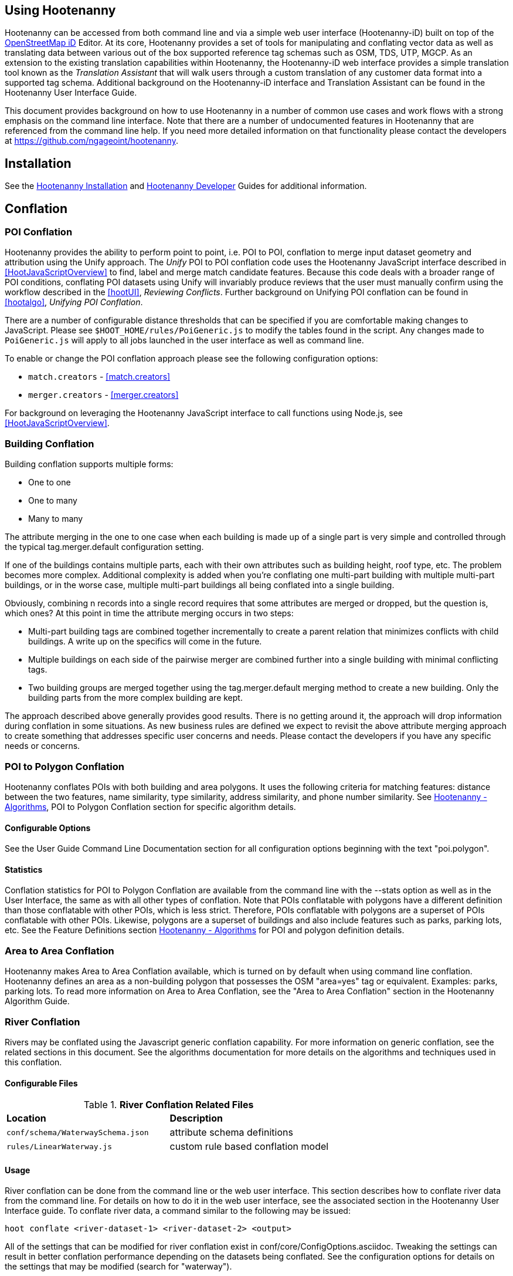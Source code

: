 
== Using Hootenanny

Hootenanny can be accessed from both command line and via a simple web user interface (Hootenanny-iD) built on top of the link:$$https://www.openstreetmap.org/edit?editor=id$$[OpenStreetMap iD] Editor.  At its core, Hootenanny  provides a set of tools for manipulating and conflating vector data as well as translating data between various out of the box supported reference tag schemas such as OSM, TDS, UTP, MGCP.  As an extension to the existing translation capabilities within Hootenanny, the Hootenanny-iD web interface provides a simple translation tool known as the _Translation Assistant_ that will walk users through a custom translation of any customer data format into a supported tag schema.  Additional background on the Hootenanny-iD interface and Translation Assistant can be found in the Hootenanny User Interface Guide. 

This document provides background on how to use Hootenanny in a number of common use cases and work flows with a strong emphasis on the command line interface. Note that there are a number of undocumented features in Hootenanny that are referenced from the command line help. If you need more detailed information on that functionality please contact the developers at https://github.com/ngageoint/hootenanny.

[[Installation]]
== Installation

See the <<hootInstall, Hootenanny Installation>> and <<hootDevGuide, Hootenanny Developer>> Guides for additional information. 

[[OldDocsConflation]]
== Conflation

[[PoiToPoi]]
=== POI Conflation

Hootenanny provides the ability to perform point to point, i.e. POI to POI, conflation to merge input dataset geometry and attribution using the Unify approach. The _Unify_ POI to POI conflation code uses the Hootenanny JavaScript interface described in <<HootJavaScriptOverview>> 
to find, label and merge match candidate features. Because this code deals with a broader range of POI conditions, conflating POI 
datasets using Unify will invariably produce reviews that the user must manually confirm using the workflow described in the
<<hootUI>>, _Reviewing Conflicts_.  Further background on Unifying POI conflation can be found in <<hootalgo>>, _Unifying
POI Conflation_.

There are a number of configurable distance thresholds that can be specified if
you are comfortable making changes to JavaScript. Please see
`$HOOT_HOME/rules/PoiGeneric.js` to modify the tables found in the script. Any
changes made to `PoiGeneric.js` will apply to all jobs launched in the user
interface as well as command line.

To enable or change the POI conflation approach please see the following
configuration options:

* `match.creators` - <<match.creators>>
* `merger.creators` - <<merger.creators>>

For background on leveraging the Hootenanny JavaScript interface to call
functions using Node.js, see <<HootJavaScriptOverview>>.

[[Building-Conflation]]
=== Building Conflation

Building conflation supports multiple forms:

* One to one
* One to many
* Many to many

The attribute merging in the one to one case when each building is made up of a
single part is very simple and controlled through the typical
+tag.merger.default+ configuration setting.

If one of the buildings contains multiple parts, each with their own attributes such as building height, roof type, etc. The problem becomes more complex. Additional complexity is added when you're conflating one multi-part building with multiple multi-part buildings, or in the worse case, multiple multi-part buildings all being conflated into a single building.

Obviously, combining n records into a single record requires that some attributes are merged or dropped, but the question is, which ones? At this point in time the attribute merging occurs in two steps:

* Multi-part building tags are combined together incrementally to create a parent relation that minimizes conflicts with child buildings. A write up on the specifics will come in the future.
* Multiple buildings on each side of the pairwise merger are combined further into a single building with minimal conflicting tags.
* Two building groups are merged together using the +tag.merger.default+ merging method to create a new building. Only the building parts from the more complex building are kept.

The approach described above generally provides good results. There is no getting around it, the approach will drop information during conflation in some situations. As new business rules are defined we expect to revisit the above attribute merging approach to create something that addresses specific user concerns and needs. Please contact the developers if you have any specific needs or concerns.

[[PoiToPolygonConflation]]
=== POI to Polygon Conflation
 
Hootenanny conflates POIs with both building and area polygons.  It uses the following criteria for matching features: distance between 
the two features, name similarity, type similarity, address similarity, and phone number similarity.  See 
<<hootalgo, Hootenanny - Algorithms>>, POI to Polygon Conflation section for specific algorithm details.

[[PoiToPolygonConfigurableOptions]]
==== Configurable Options
  
See the User Guide Command Line Documentation section for all configuration options beginning with the text "poi.polygon".

[[PoiToPolygonStatistics]]
==== Statistics

Conflation statistics for POI to Polygon Conflation are available from the command line with the --stats option as well as in the User Interface, the same as with all other types of conflation.  Note that POIs conflatable with polygons have a
different definition than those conflatable with other POIs, which is less strict.  Therefore, POIs conflatable with polygons are a superset of POIs conflatable with other POIs.  Likewise, polygons are a superset of buildings and also include features such as parks, parking lots, etc.  See the Feature Definitions section 
<<hootalgo, Hootenanny - Algorithms>> for POI and polygon definition details.

[[AreaToAreaConflation]]
=== Area to Area Conflation

Hootenanny makes Area to Area Conflation available, which is turned on by default when using command line conflation.  Hootenanny 
defines an area as a non-building polygon that possesses the OSM "area=yes" tag or equivalent.  Examples: parks, parking lots.  
To read more information on Area to Area Conflation, see the "Area to Area Conflation" section in the Hootenanny Algorithm Guide.

[[River-Conflation]]
=== River Conflation

Rivers may be conflated using the Javascript generic conflation capability.  For more information on generic conflation, see the 
related sections in this document.  See the algorithms documentation for more details on the algorithms and techniques used in 
this conflation.

==== Configurable Files

.*River Conflation Related Files*
[width="65%"]
|======
| *Location* | *Description*
| `conf/schema/WaterwaySchema.json` | attribute schema definitions
| `rules/LinearWaterway.js` | custom rule based conflation model
|======

==== Usage

River conflation can be done from the command line or the web user interface.  This section describes how to conflate river data 
from the command line.  For details on how to do it in the web user interface, see the associated section in the Hootenanny User 
Interface guide.  To conflate river data, a command similar to the following may be issued:

------
hoot conflate <river-dataset-1> <river-dataset-2> <output>
------

All of the settings that can be modified for river conflation exist in +conf/core/ConfigOptions.asciidoc+.  Tweaking the settings can 
result in better conflation performance depending on the datasets being conflated.  See the configuration options for details on the 
settings that may be modified (search for "waterway").

[[Power-Line-Conflation]]
=== Power Line Conflation

Power lines may be conflated using the Javascript generic conflation capability.  For more information on generic conflation, see the 
related sections in this document.  See the algorithms documentation for more details on the algorithms and techniques used in 
this conflation.

==== Configurable Files

.*Power Line Conflation Related Files*
[width="65%"]
|======
| *Location* | *Description*
| `conf/schema/Power.json` | attribute schema definitions
| `rules/PowerLine.js` | custom rule based conflation model
|======

==== Usage

Power line conflation can be done from the command line or the web user interface.  Conflating in both environments is similar as described
in the above River Conflation section.  Power line conflation settings start with "power.line" and exist in 
+conf/core/ConfigOptions.asciidoc+.

[[Feature-Review]]
=== Feature Review

During the conflation process if Hootenanny cannot determine with confidence the best way to 
conflate features, it will mark one or more features as needing a manual review by the user.  Below
are listed the possible solutions where Hootenanny may request a manual review from a user.

.*Feature Review Situations*
[width="100%"]
|======
| *Needs Review Message* | *Possible Causes* | *Potential User Actions to Take*
| Elements contain too many ways and the computational complexity is unreasonable. | A multiline string geometry was attempted to be conflated that had more lines in it than Hootenanny can conflate in a reasonable amount of time using its current algorithms. Currently, that is when both input sublines to conflate contain more than four lines, or if the sum of lines they contain is greater than seven. | Review this feature manually. It can only be automatically conflated by developing new conflation algorithms that can handle multilinestring input data of this size.
| Internal Error: Expected a matching subline, but got an empty match. Please report this to the developers. | An unexpected internal error occurred. Multiple matching line parts have caused extra difficulty during the line matching process. | Review this feature manually, and report this behavior to the Hootenanny development team for further examination.
| MultiLineString relations can only contain ways when matching sublines. | A input being conflated of geometry type multiline string contained an OSM feature type other than a way (nodes or relations). | Review this feature manually. This is invalid input data for Hootenanny conflation purposes and cannot be conflated automatically.
| Multiple overlapping way matches were found within one set of ways. | When attempting to conflate sublines from line inputs, multiple overlapping lines were found. | TODO
| No valid matching subline found. | When conflating two linear inputs, Hootenanny could not find a corresponding matching subline part in one of the inputs. | Review this feature manually, as Hootenanny can not determine automatically whether it matches any feature in the opposite input dataset.
| When matching sublines expected a multilinestring relation not a <osm feature type>. | When conflating linear features, Hootenanny expects all relations to be of the type multilinestring. | Review this feature manually. This is invalid input data for Hootenanny conflation purposes and cannot be conflated.
|======

[[Translation]]
== Translation

Translation is the process of both converting tabular GIS data, such as
Shapefiles, to the OSM format and schema. There are two main supported formats
for OSM data, +.osm+ , an XML format, and +.osm.pbf+ , a compressed binary
format. Discussions of OSM format reference either of these two data formats. 

By far the most complex portion of the translation process is the converting the
Shapefile's schema to the OSM schema. In many cases a one to one mapping can be
found due to the richness of the OSM schema, but finding the most appropriate mapping 
can be quite time consuming.  For example, one can spend days translating an obscure
local language to determine the column headings and values in the context of OSM or 
depending on their knowledge of Python/Javascript, create a custom translation value that 
provides a mapping between the two schemas in a significantly shorter duration of time.  

The following sections discuss high level issues associated with translating
files. For a more nuts and bolts discussion see the +convert+ section.

[[JavaScript-Translation]]
=== JavaScript Translation

Hootenanny support translation files written in both Python and JavaScript (AKA
ECMA Script). The JavaScript engine used by Hootenanny is the engine integrated
with Qt. See the http://qt-project.org/doc/qt-4.7/ecmascript.html[Qt ECMA Script
Documentation] for details on which operations are supported.

[[Overview]]
==== Overview

[[Special-Operations]]
===== Special Operations

In addition to the operations exposed by Qt, the user also has access to:

*  +require+ - Require a JavaScript module provided by Hootenanny. The list of
   supported modules is still being defined.
*  +print+ - Print a line to stdout
*  +debug+ , +logDebug+ - Print debug text to stdout using the Hootenanny
   logging facilities. Each message will include date/time, filename, and line
   number. E.g. logs if the +--debug+ flag has been set on the command line.
*  +logInfo+ - Print information text to stdout using the Hootenanny logging
   facilities. Each message will include date/time, filename, and line number.
*  +warn+ , +logWarn+ - Print warning text to stdout using the Hootenanny
   logging facilities. Each message will include date/time, filename, and line
   number.
*  +logError+ - Print error text to stdout using the Hootenanny logging
   facilities. Each message will include date/time, filename, and line number.
*  +logFatal+ - Print fatal text to stdout using the Hootenanny logging
   facilities. Each message will include date/time, filename, and line number.


[[Functions-Called-by-Hootenanny]]
===== Functions Called by Hootenanny

There are several functions that may be called by Hootenanny:

*  +initialize+ - An optional method that gets called before any other methods.
*  +finalize+ - An optional method that gets called after all other methods have
   been completed. This can be useful if you want to print out statistics on the
   translation.
*  +translateToOgr+ - Required by the +convert+ command to translate from OSM
   to a custom schema.
*  +translateToOsm+ - Required by the +convert+ command to translate from a
   custom schema to the OSM schema. For backwards compatibility reasons
   +translateAttributes+ is also supported, but +translateToOsm+ is preferred.
*  +getDbSchema+ - Required by the +convert+ command to get the custom schema
   that OSM data will be converted into.

[[Simple-Example]]
===== Simple Example
  

Below is about the simplest useful example that supports both +convert+. The following sections go into details on how these function are used.

------
// an optional initialize function that gets called once before any 
// translateAttribute calls.
function initialize()
{
    // The print method simply prints the string representation to stdout
    print("Initializing.")
}

// an optional finalize function that gets called once after all
// translateAttribute calls.
function finalize()
{
    // the debug method prints to stdout when --debug has been specified on
    // the hoot command line. (DEBUG log level)
    debug("Finalizing.");
}

//
// A very simple function for translating NFDDv4's to OSM:
// - NAM column to OSM's name tag
// - TYP column to OSM's highway tag
// This is far from complete, but demonstrates the concepts.
//
function translateToOgr(tags, elementType, geometryType)
{
    var attrs = {};

    if ('name' in tags)
    {
        attrs['NAM'] = tags['name'];
    }

    attrs['TYP'] = 0;
    if (tags['highway'] == 'road')
    {
        attrs['TYP'] = 1;
    }
    else if (tags['highway'] == 'motorway')
    {
        attrs['TYP'] = 41;
    }

    return { attrs: attrs, tableName: "LAP030" };
}

//
// A very simple function for translating from OSM's schema to NFDDv4:
// - name tag to NFDDv4's NAM column
// - highway tag to NFDDv4's TYP column
// This is far from complete, but demonstrates the concepts.
//
function translateToOsm(attrs, layerName)
{
    tags = {};

    if (attrs['NAM'] != '')
    {
        tags['name'] = attrs['NAM']
    }
    if (attrs['TYP'] == 41)
    {
        tags['highway'] = 'motorway';
    }
    else
    {
        tags['highway'] = 'road';
    }

    return tags
}

//
// This returns a schema for a subset of the NFDDv4 LAP030 (road) columns.
//
function getDbSchema()
{
    var schema = [
        lap030 = {
            name: 'LAP030',
            geom: 'Line',
            columns: [
                {
                    name:'NAM',
                    type:'String'
                },
                { name:"TYP",
                  desc:"Thoroughfare Type" ,
                  optional:"O" ,
                  type:"enumeration",
                  enumerations:[
                     { name:"Unknown", value:"0" },
                     { name:"Road", value:"1" },
                     { name:"Motorway", value:"41" }
                  ] // End of Enumerations 
                 } // End of TYP
            ]
        }
    ]

    return schema;
}
------


[[JavaScript-to-OSM-Translation]]
==== JavaScript to OSM Translation
  

The +translateToOsm+ method takes two parameters:

*  +attrs+ - A associative array of attributes and values from the source record.
*  +layerName+ - The name of the layer being processed. In the case of a Database source it will be the table name. In the case of a file input it will be the full path to the file. Frequently the +layerName+ is useful in decoding the type of feature being processed.

_Note_: The +translateToOsm+ was previously called +translateAttributes+ . Either name will still work, but +translateToOsm+ is preferred. If both are specified then +translateToOsm+ will be used.

This method will be called after the +initialize+ method is called when translating from an OGR format to a OSM schema. For instance if you call:

------
hoot convert "myinput1.shp myinput2.shp" myoutput.osm --trans tmp/SimpleExample.js
------

The functions will be called in the following order:

.  +initialize+ 

.  +translateToOsm+ - This will be called once for every feature in myinput1.shp

.  +translateToOsm+ - This will be called once for every feature in myinput2.shp

.  +finalize+ 


[[Table-Based-Translation]]
===== Table Based Translation
  

For more advanced translations it may make sense to define a simple set of tables and use those tables to translate values. An example is below:

------
// create a table of nfdd biased rules.
var nfddBiased = [
    { condition:"attrs['SBB'] == '995'", consequence:"tags['bridge'] = 'yes'" }
];

// build a one to one translation table.
var one2one = [
    ['ROC', '1',    'surface',  'ground'],
    ['ROC', '2',    'surface',  'unimproved'],
    ['WTC', '1',    'all_weather', 'yes'],
    ['WTC', '2',    'all_weather', 'fair']
];

// build a more efficient lookup
var lookup = {}
for (var r in one2one)
{
    var row = one2one[r];
    if (!(row[0] in lookup))
    {
        lookup[row[0]] = {}
    }

    lookup[row[0]][row[1]] = [row[2], row[3]];
}

// A translateAttributes method that is very similar to the python translate 
// attributes
function translateToOsm(attrs, layerName) 
{ 
    var tags = {};

    for (var col in attrs)
    {
        var value = attrs[col];
        if (col in lookup)
        {
            if (value in lookup[col])
            {
                row = lookup[col][value];
                tags[row[0]] = row[1];
            }
            else
            {
                throw "Lookup value not found for column. (" + col + "=" + value + ")";
            }
        }
        else
        {
            for (var bi in nfddBiased)
            {
                print(attrs['SBB']);
                print(nfddBiased[bi].condition);
                print(eval(nfddBiased[bi].condition));
                print(nfddBiased[bi].consequence);
                if (eval(nfddBiased[bi].condition))
                {
                    print("Condition true.");
                    eval(nfddBiased[bi].consequence);
                }
            }
        }
    }
    return tags;
}
------

[[OGR-to-OSM-Translation]]
==== OGR to OSM Translation

===== Translation File

The purpose of the translation file is to convert your custom Shapefile into the
OSM schema (http://wiki.openstreetmap.org/wiki/Map_Features). The translation
file is a Python script with a global function with the following definition:

* +def translateAttributes(attrs, layerName):+
** +attrs+ - A dictionary of attributes for a single feature to be translated.
** +layerName+ - The name of the layer being translated. This is provided in
   case multiple files are being translated at one time such as roads, bridges
   and tunnels. Sometimes this provides additional context when translated a
   feature.

The function must return either a dictionary of OSM tags or None if the feature
should be filtered from the data set. When +convert+ is launched Hootenanny
loads the specified Python file. The files in the +translations+ directory will
be included in the Python path. The same Python instance will be used for the
translations of all files in the _input_ list. This means that the script will
only be intialized once and then +translateAttributes+ will be called once for
each feature in all of the input files.

===== Example Translation Work Flow

Imagine you have a Shapefile named _MyRoads.shp_ for input with the following
attributes:

|==============================
| _STNAME_ | _STTYPE_ | _FLOW_
| Foo St.  | main     | 1
| Bar Rd.  | res      | 2
| Foo St.  | main     | 1
|==============================

In my notional example there are three columns with the following definitions:

* +STNAME+ - The name of the street.
* +STTYPE+ - The type of the street. 
* +DIR+ - The flow of traffic, either 1 for one way traffic, or 2 for
  bidirectional traffic.

Hootenanny will call the translateAttributes method 3 times for this input. Each
call will contain the attributes for a given row. In this case the parameters
passed will be:

|===================================================================
| _attrs_                                           | _layerName_
| {"STNAME":"Foo St.", "STTYPE":"main", "FLOW","1"} | "MyRoads.shp"
| {"STNAME":"Bar Rd.", "STTYPE":"res", "FLOW","2"}  | "MyRoads.shp"
| {"STNAME":"Foo St.", "STTYPE":"main", "FLOW","1"} | "MyRoads.shp"
|===================================================================

The syntax above for _attrs_ is the dictionary syntax in Python. For more
details see the Python documentation
(http://docs.python.org/2/library/stdtypes.html#mapping-types-dict). You may
also have noticed that _layerName_ does not change during any of the calls. In
this case since we're only passing one input file the value will stay the same,
if we passed multiple files as input then the _layerName_ would change to
reflect the current input.

We must now write a translation file that will convert our input attributes into
a set of appropriate OSM tags. Using the
http://wiki.openstreetmap.org/wiki/Map_Features[Map Feature] reference on the
OSM wiki you can determine what is appropriate for a given input, but in this
notional example I'll give you the translations below:

* +STNAME+ - Equivalent to the OSM +name+ tag.
* +STTYPE+ - +main+ is equivalent to +highway=primary+ and +res+ is equivalent
  to +highway=residential+
* +DIR+ - 1 is equivalent to +oneway=yes+, 2 is equivalent to +oneway=no+.

So the input/output mapping we want is below:

*Inputs/Outputs Table*

|===============================================================================================================================
| _attrs_                                           | _layerName_   | _result_
| {"STNAME":"Foo St.", "STTYPE":"main", "FLOW","1"} | "MyRoads.shp" | {"name":"Foo St.", "highway":"primary", "oneway":"yes"}
| {"STNAME":"Bar Rd.", "STTYPE":"res", "FLOW","2"}  | "MyRoads.shp" | {"name":"Bar Rd.", "highway":"residential", "oneway":"no"}
| {"STNAME":"Foo St.", "STTYPE":"main", "FLOW","1"} | "MyRoads.shp" | {"name":"Foo St.", "highway":"primary", "oneway":"yes"}
|===============================================================================================================================

To accomplish this we can use the following translation script:

[source,python]
----
#!/bin/python

def translateAttributes(attrs, layerName):
    # Intialize our results object
    tags = {}

    # Is the STNAME attribute properly populated?
    if 'STNAME' in attrs and attrs['STNAME'] != '':
        tags['name'] = attrs['STNAME']
    # Is the STTYPE attribute properly populated?
    if 'STTYPE' in attrs and attrs['STTYPE'] != '':
        if attrs['STTYPE'] == 'main':
            tags['highway'] = 'primary'
        if attrs['STTYPE'] == 'res':
            tags['highway'] = 'residential'
    # Is the FLOW attribute properly populated?
    if 'FLOW' in attrs and attrs['FLOW'] != '':
        if attrs['FLOW'] == '1':
            tags['oneway'] = 'yes'
        if attrs['FLOW'] == '2':
            tags['oneway'] = 'no'

    # Useful when debugging. You can see print statements on stdout when Hootenanny is running
    #print "Input: " + str(attrs)
    #print "Output: " + str(tags)

    # Return our translated tags
    return tags
----

The translation script can also be written in JavaScript.

JavaScript notes:

* "tags.highway" is the same as "tags['highway']"
* OSM tags like "addr:street" MUST be specified using "tags['addr:street']" or
  you will get errors.

----
function translateToOsm(attrs, layerName)
{
    tags = {};

    // Names
    if (attrs.STNAME) tags.name = attrs.STNAME;

    // Highways
    if (attrs.STTYPE == 'main') tags.highway = 'primary';
    if (attrs.STTYPE == 'res') tags.highway = 'residential';

    // Flow direction
    if (attrs.FLOW == '1') tags.oneway = 'yes';
    if (attrs.FLOW == '2') tags.oneway = 'no';

    // Print the input attrs for debugging:
    // This will print:
    // Input:STNAME: :Foo St.:
    // Input:STTYPE: :main:
    // etc
    // for (var i in attrs) print('Input:' + i + ': :' + attrs[i] + ':');

    // Print the output tags for debugging. The format is the same as for the
    // attrs
    // for (var i in tags) print('Output:' + i + ': :' + tags[i] + ':');

    return tags;
}
----

The translation scripts above will give the values found in the _Inputs/Outputs
Table_.

===== Example Python Translation File 

The following script provides a more thorough example for translating
http://www.census.gov/geo/www/tiger/tgrshp2012/tgrshp2012.html[2010 Tiger road data]:

[source,python]
----
#!/bin/python

def translateAttributes(attrs, layerName):
    if not attrs: return

    tags = {}

    if 'FULLNAME' in attrs:
        name = attrs['FULLNAME']
        if name != 'NULL' and name != '':
            tags['name'] = name

    if 'MTFCC' in attrs:
        mtfcc = attrs['MTFCC']
        if mtfcc == 'S1100':
            tags['highway'] = 'primary'
        if mtfcc == 'S1200':
            tags['highway'] = 'secondary'
        if mtfcc == 'S1400':
            tags['highway'] = 'unclassified'
        if mtfcc == 'S1500':
            tags['highway'] = 'track'
            tags['surface'] = 'unpaved'
        if mtfcc == 'S1630':
            tags['highway'] = 'road'
        if mtfcc == 'S1640':
            tags['highway'] = 'service'
        if mtfcc == 'S1710':
            tags['highway'] = 'path'
            tags['foot'] = 'designated'
        if mtfcc == 'S1720':
            tags['highway'] = 'steps'
        if mtfcc == 'S1730':
            tags['highway'] = 'service'
        if mtfcc == 'S1750':
            tags['highway'] = 'road'
        if mtfcc == 'S1780':
            tags['highway'] = 'service'
            tags['service'] = 'parking_aisle'
        if mtfcc == 'S1820':
            tags['highway'] = 'path'
            tags['bicycle'] = 'designated'
        if mtfcc == 'S1830':
            tags['highway'] = 'path'
            tags['horse'] = 'designated'

    return tags
----

===== Example JavaScript Translation File

----
function translateToOsm(attrs, layerName)
{
    tags = {};

    // Names
    if (attrs.FULLNAME && attrs.FULLNAME !== 'NULL') tags.name = attrs.FULLNAME;

    // Highways
    if (attrs.MTFCC == 'S1100') tags.highway = 'primary';

    if (attrs.MTFCC == 'S1200') tags.highway = 'secondary';

    if (attrs.MTFCC == 'S1400') tags.highway = 'unclassified';

    if (attrs.MTFCC == 'S1500') 
    {
        tags.highway = 'track';
        tags.surface = 'unpaved';
    }

    if (attrs.MTFCC == 'S1600') tags.highway = 'road';

    if (attrs.MTFCC == 'S1640') tags.highway = 'service';

    if (attrs.MTFCC == 'S1710') 
    {
        tags.highway = 'path';
        tags.foot = 'designated';
    }

    if (attrs.MTFCC == 'S1720') tags.highway = 'steps';

    if (attrs.MTFCC == 'S1730') tags.highway = 'service';

    if (attrs.MTFCC == 'S1750') tags.highway = 'road';

    if (attrs.MTFCC == 'S1780') 
    {
        tags.highway = 'service';
        tags.service = 'parking_aisle';
    }

    if (attrs.MTFCC == 'S1820') 
    {
        tags.highway = 'path';
        tags.bicycle = 'designated';
    }

    if (attrs.MTFCC == 'S1830') 
    {
        tags.highway = 'path';
        tags.horse = 'designated';
    }


    return tags;
}
----

[[OSM-to-OGR-Translation]]
==== OSM to OGR Translation
  

Using JavaScript translation files it is now possible to convert from OSM to more typical tabular geospatial formats such as Shapefile or FileGDB. In order to convert to these formats some information will likely be lost and these translation files define which attributes will be carried across and how they'll be put into tables/layers.

The necessary functionality is accessed via two methods, +getDbSchema+ and +translateToOsm+ . Both methods are required.

The +getDbSchema+ method takes no arguments and returns a complex schema data structure that is described in theDB Schemasection.

The +translateToOsm+ method takes three arguments and returns an associative array values.
Arguments:

*  +tags+ - A associative array of tag key/value pairs from the source element/feature.
*  +elementType+ - The OSM element type being passed in. This is one of "node", "way", or "relation". See the OSM data model for more information.
*  +geometryType+ - The geometry type of the element being passed in. This is one of "Point", "Line", "Area" or "Collection". The value is determined based on both the element type and the tags on a given feature.

Returns:

*  +undefined+ if the feature should be dropped, or a single associative array with the following keys:
*  +attrs+ - An associative array of attributes where the key is the column name and the value is the cell's value. The cell's value does not need to be in the same data type as specified by the schema, but must be convertible to that data type. For instance returns a string zero ( +"0"+ ) and integer zero ( +0+ ) are both acceptable for an integer field. The attrs must be consistent with the table schema defined for the given +tableName+ .
*  +tableName+ - A string value the determines the table/layer that the feature will be inserted into. This must be one of the tables defined in the DB schema.


The methods will be called after the +initialize+ method is called when translating from an OGR format to a OSM schema. For instance if you call:

------
hoot convert myinput.osm myoutput.shp --trans tmp/SimpleExample.js
------

The functions will be called in the following order:

.  +initialize+ 

.  +getDbSchema+ 

.  +translateToOgr+ - This will be called once for every element in myinput.osm that has at least one non-metadata tag. The metadata tags are defined in +$HOOT_HOME/conf/MetadataSchema.json+ 

.  +finalize+ 

This is most commonly accessed through the +convert+ command.


[[DB-Schema]]
===== DB Schema
  

Hootenanny supports converting OSM data into multiple layers where each layer has its own output schema including data types and column names.

The DB schema result is structured as follows:

------
// The top level schema is always defined as an array of table schemas
schema = [
  // each table is an associative array of key/values
  {
    // required name of the layer. This is the layer name that will be created.
    name: "ROAD_TABLE",
    // required geometry type for a table. Options are Point, Line and Polygon
    geom: "Line",
    // required array of columns in the table.
    columns: [
      {
        // required name of the column
        name: "NAM",
        // required type of the column. 
        // Options are listed in "Supported output data types" below.
        type: "string",
        // Optional defValue field. If the column isn't populated in attrs then
        // this defValue will be used. If it isn't specified then the column
        // must always be specified in attrs.
        defValue: '',
        // Optional length field. If the column isn't populated then the default
        // field size is used as defined by OGR. If it is populated then the 
        // value will be used as the field width.
        length: 255
      },
      // another column
      { name: "TYP", type: "enumeration",
        // enumerated values
        enumerations: [
          { value: 0 }, 
          { value: 1 }
        ]
      }
    ]
  }
  // any number of tables can be defined here.
];
------

Supported output data types:

*  +string+ - A variable length string.
*  +enumeration+ - A 32bit signed integer with specific acceptable enumerated values.
*  +double+ or +real+ - 64bit float
*  +integer+ or +long integer+ - Aliased to +enumeration+, but it doesn't require an +enumerations+ array.

The numeric data types support +minimum+ and +maximum+ . By default +minimum+ and +maximum+ are disabled. If min/max values are specified or an enumeration table is populated then Hootenanny will validate all output data before it is written. The following rules are used to determine if a value is valid:

* If the enumeration table is present ( +enumeration+ type only) then a value is valid. If the value is in the enumeration table then min/max bounds are ignored.
* If +maximum+ is specified then the value is invalid if it is greater than maximum.
* If +minimum+ is specified then the value is invalid if it is less than minimum.


[[File-Formats]]
==== File Formats
  
For the translation operations (and several others) Hootenanny utilizes the well known GDAL/OGR libraries. These libraries support a number of file formats including Shapefile, FileGDB, GeoJSON, PostGIS, etc. While not every format has been tested, many will work with Hootenanny without any modification. Others, such as FileGDB, may require a specially compiled version of GDAL. Please see the GDAL documentation and talk to your administrator for details.

Below are a discussion of some special handling situations when reading and writing to specific formats.


[[Shapefile]]
===== Shapefile
  
When writing shapefiles a new directory will be created with the basename of the specified path and the new layers will be created within that directory. For example:

------
hoot convert input.osm output.shp --trans translations/MyTranslation.js
------

The above command will create a new directory called +output+ and the layers specified in the +translations/MyTranslation.js+ schema will be created as +output/<your layer name>.shp+ .


[[CSV]]
===== CSV
  

CSV files are created using the OGR CSV driver and will contain an associated +.csvt+ file that contains the column types. If you're exporting points then you will get an X/Y column prepended onto your data. If you're exporting any other geometry type then you will get a WKT column prepended that contains the Well Known Text representation of your data. If you would like to read from a CSV you must first create a VRT file as described in the OGR CSV documentation. E.g.

Creating a new CSV file:

------
hoot convert test-files/conflate/unified/AllDataTypesA.osm foo.csv translations/Poi.js
------

This uses a simple translation script ( +Poi.js+ ) that exports POI data and its associated tags. If you would then like to read that data create a new +.vrt+ file named +foo.vrt+ that contains the following:

------
<OGRVRTDataSource>
    <OGRVRTLayer name="foo">
        <SrcDataSource>foo.csv</SrcDataSource>
        <GeometryType>wkbPoint</GeometryType>
        <LayerSRS>WGS84</LayerSRS>
        <GeometryField encoding="PointFromColumns" x="X" y="Y"/>
    </OGRVRTLayer>
</OGRVRTDataSource>
------

Then to convert the file back into a .osm file run:

------
hoot convert foo.vrt ConvertedBack.osm --trans translations/Poi.js
------


[[Buildings-Translation]]
=== Buildings Translation
  

In the simplest case a building is a way tagged with +building=yes+ . However, when it comes to 3D features buildings can get dramatically more complex. For a thorough discussion of Buildings and how they're mapped see the link:$$http://wiki.openstreetmap.org/wiki/Simple_3D_Buildings$$[OSM wiki page on Simple 3D Buildings] .


[[Translating-Building-Parts]]
==== Translating Building Parts
  

Some Shapefiles contain buildings that are mapped out as independent parts. Where each part refers to the roof type and height of a portion of the building. E.g. The Capital building might be mapped out as one large, low flat roof record and a second tall domed roof record. This provides for very rich data, but also a complex representation in OSM. Fortunately Hootenanny handles most of the heavy lifting for you.

To translate complex building parts simply translate them in the same way you would translate any other building. By default Hootenanny will then search through all the buildings and look for buildings that appear to be part of the same structure. If they're part of the same structure then a complex building will be created for you automatically. The complex buildings will take the form specified in the link:$$http://wiki.openstreetmap.org/wiki/Simple_3D_Buildings$$[Simple 3D Buildings] specification. The following section gives a specific example.


[[Complex-Building-Example]]
===== Complex Building Example
  
.Example of a Complex Building

image::user/images/image1348.png[]

In the above image there are three buildings; 123, 124, and 125. Building 123 is broken into two parts, a long rectangular section that is marked as a gabled roof and a squarish section that is marked with a flat roof. In a Shapefile that may look like the following:

|======
| name | roof_type 
| 123 | gabled 
| 123 | flat 
| 124 | gabled 
| 125 | gabled 
|======

Using an abbreviated OSM JSON representation the resulting OSM data would be:

------
{ "type": "way", "id": 1, "tags": { "building": "yes", "addr:housenumber": "123", "building:roof:shape": "gabled" } }
{ "type": "way", "id": 2, "tags": { "building": "yes", "addr:housenumber": "123", "building:roof:shape": "flat" } }
{ "type": "way", "id": 3, "tags": { "building": "yes", "addr:housenumber": "124", "building:roof:shape": "gabled" } }
{ "type": "way", "id": 4, "tags": { "building": "yes", "addr:housenumber": "125", "building:roof:shape": "gabled" } }
------

Hootenanny will automatically detect that the two 123 buildings are part of the same building. This is done by asking the following questions:

* Do the two building share at least two consecutive nodes (share an edge) or does one building completely contain the other building?
* Do the non-part specific attributes of buildings match very closesly? (E.g. Are the addresses the same? Are the names the same? Ignore any differences in height or roof shape.)

If these two questions answer yes, then the building parts are grouped together. An arbitrary number of building parts may be grouped together in this way to create a larger building. Once the building parts are grouped some new elements are added to the map to represent the building parts as shown in the following OSM JSON snippet.

------
{ "type": "way", "id": 1, "tags": { "building:part": "yes", "building:roof:shape": "gabled" } }
{ "type": "way", "id": 2, "tags": { "building:part": "yes", "building:roof:shape": "flat" } }
{ "type": "way", "id": 3, "tags": { "building": "yes", "addr:housenumber": "124", "building:roof:shape": "gabled" } }
{ "type": "way", "id": 4, "tags": { "building": "yes", "addr:housenumber": "125", "building:roof:shape": "gabled" } }
{ "type": "way", "id": 5, "tags": { "building": "yes", "addr:housenumber": "125" } }
{ "type": "relation", "id": 1, "tags": { "type": "building", "building": "yes", "addr:housenumber": "123" }, 
    "members": [ 
        { "type": "way", "ref": 1, "role": "part" }
        { "type": "way", "ref": 2, "role": "part" }
        { "type": "way", "ref": 5, "role": "outline" } ] }
------

The astute reader may notice that a new way was created during this process. The new way, 5, is an outline of the entire building. This is done as part of the spec to be certain that older rendering engines don't ignore the complex building. Whenever building outlines are encountered by Hootenanny they are ignored and the more complex representation is used. However, Hootenanny will still generate building outlines. The building outline will always represent the union of all the building parts.


[[Disabling-Complex-Buildings]]
===== Disabling Complex Buildings
  

By default the when using the convert command to convert an OGR format to OSM +ogr2osm.simplify.complex.buildings+ is enabled.  If you 
would like to disable the automatic construction of complex buildings from the individual parts then simply set 
+ogr2osm.simplify.complex.buildings+ to false.  For example:

------
hoot convert -D ogr2osm.simplify.complex.buildings=false MyInput.shp MyOutput.osm --trans MyTranslation
------

[[Common-Use-Cases]]
== Common Conflation Use Cases
  

The following sections describe some common use cases and how to approach them using Hootenanny.


[[Conflate-Two-Shapefiles]]
=== Conflate Two Shapefiles
  

The following subsections describe how to do the following steps:

. Prepare the input for translation

. Translate the Shapefiles into .osm files

. Conflate the Data

. Convert the conflated .osm data back to Shapefile

We'll be using files from the http://www.census.gov/geo/www/tiger/tgrshp2012/tgrshp2012.html[US Census Tiger] data and http://dcgis.dc.gov[DC GIS] 

* Tiger Roads - link:$$ftp://ftp2.census.gov/geo/tiger/TIGER2012/ROADS/tl_2012_11001_roads.zip$$[ftp://ftp2.census.gov/geo/tiger/TIGER2012/ROADS/tl_2012_11001_roads.zip] 
* DC GIS Roads - http://dcatlas.dcgis.dc.gov/catalog/download.asp?downloadID=88&downloadTYPE=ESRI[http://dcatlas.dcgis.dc.gov/catalog/download.asp?downloadID=88&downloadTYPE=ESRI] 


[[Prepare-the-Shapefiles]]
==== Prepare the Shapefiles
  

First validate that your input shapefiles are both Line String (AKA Polyline) shapefiles. This is easily done with +ogrinfo+:

------
$ ogrinfo -so tl_2010_12009_roads.shp tl_2010_12009_roads
INFO: Open of `tl_2010_12009_roads.shp'
      using driver `ESRI Shapefile' successful.

Layer name: tl_2010_12009_roads
Geometry: Line String
Feature Count: 17131
Extent: (-80.967774, 27.822067) - (-80.448353, 28.791396)
Layer SRS WKT:
GEOGCS["GCS_North_American_1983",
    DATUM["North_American_Datum_1983",
        SPHEROID["GRS_1980",6378137,298.257222101]],
    PRIMEM["Greenwich",0],
    UNIT["Degree",0.017453292519943295]]
STATEFP: String (2.0)
COUNTYFP: String (3.0)
LINEARID: String (22.0)
FULLNAME: String (100.0)
RTTYP: String (1.0)
MTFCC: String (5.0)
------


[[Translate-the-Shapefiles]]
==== Translate the Shapefiles
  

Hootenanny provides a link:$$User_-_convert.html$$[convert] operation to translate and convert shapefiles into OSM files. If the projection is available for the Shapefile the input will be automatically reprojected to WGS84 during the process. If you do a good job of translating the input data into the OSM schema then Hootenanny will conflate the attributes on your features as well as the geometries. If you do not translate the data properly then you'll still get a result, but it may not be desirable.


[[Crummy-Translation]]
===== Crummy Translation
  

The following translation code will always work for roads, but drops all the attribution on the input file.

------
#!/bin/python

def translateAttributes(attrs, layerName):
    if not attrs: return

    return {'highway':'road'}
------


[[Better-Translation]]
===== Better Translation
  

The following translation will work well with the tiger data.

------
#!/bin/python

def translateAttributes(attrs, layerName):
    if not attrs: return

    tags = {}

    # 95% CE in meters
    tags['accuracy'] = '10'

    if 'FULLNAME' in attrs:
        name = attrs['FULLNAME']
        if name != 'NULL' and name != '':
            tags['name'] = name

    if 'MTFCC' in attrs:
        mtfcc = attrs['MTFCC']
        if mtfcc == 'S1100':
            tags['highway'] = 'primary'
        if mtfcc == 'S1200':
            tags['highway'] = 'secondary'
        if mtfcc == 'S1400':
            tags['highway'] = 'unclassified'
        if mtfcc == 'S1500':
            tags['highway'] = 'track'
            tags['surface'] = 'unpaved'
        if mtfcc == 'S1630':
            tags['highway'] = 'road'
        if mtfcc == 'S1640':
            tags['highway'] = 'service'
        if mtfcc == 'S1710':
            tags['highway'] = 'path'
            tags['foot'] = 'designated'
        if mtfcc == 'S1720':
            tags['highway'] = 'steps'
        if mtfcc == 'S1730':
            tags['highway'] = 'service'
        if mtfcc == 'S1750':
            tags['highway'] = 'road'
        if mtfcc == 'S1780':
            tags['highway'] = 'service'
            tags['service'] = 'parking_aisle'
        if mtfcc == 'S1820':
            tags['highway'] = 'path'
            tags['bicycle'] = 'designated'
        if mtfcc == 'S1830':
            tags['highway'] = 'path'
            tags['horse'] = 'designated'

    return tags
------

To run the tiger translation put the above code in a file named +translations/TigerRoads.py+ and run the following:

------
hoot convert tmp/dc-roads/tl_2012_11001_roads.shp tmp/dc-roads/tiger.osm --trans TigerRoads
------

The following translation will work OK with the DC data.

------
#!/bin/python

def translateAttributes(attrs, layerName):
    if not attrs: return

    tags = {}

    # 95% CE in meters
    tags['accuracy'] = '15'

    name = ''
    if 'REGISTERED' in attrs:
        name = attrs['REGISTERED']
    if 'STREETTYPE' in attrs:
        name += attrs['STREETTYPE']
    if name != '':
        tags['name'] = name

    if 'SEGMENTTYP' in attrs:
        t = attrs['SEGMENTTYP']
        if t == '1' or t == '3':
            tags['highway'] = 'motorway'
        else:
            tags['highway'] = 'road'

    # There is also a one way attribute in the data, but given the difficulty 
    # in determining which way it is often left out of the mapping.

    return tags
------

To run the DC GIS translation put the above code in a file named +translations/DcRoads.py+ and run the following:

------
hoot convert tmp/dc-roads/Streets4326.shp tmp/dc-roads/dcgis.osm  --trans DcRoads
------


[[Conflate-the-Data]]
==== Conflate the Data
  

If you're just doing this for fun, then you probably want to crop your data down to something that runs quickly before conflating.

------
hoot crop tmp/dc-roads/dcgis.osm tmp/dc-roads/dcgis-cropped.osm "-77.0551,38.8845,-77.0281,38.9031" 
hoot crop tmp/dc-roads/tiger.osm tmp/dc-roads/tiger-cropped.osm "-77.0551,38.8845,-77.0281,38.9031" 
------

All the hard work is done. Now we let the computer do the work. If you're using the whole DC data set, go get a cup of coffee.

------
hoot conflate tmp/dc-roads/dcgis-cropped.osm tmp/dc-roads/tiger-cropped.osm tmp/dc-roads/output.osm
------


[[Convert-Back-to-Shapefile]]
==== Convert Back to Shapefile
  

Now we can convert the final result back into a Shapefile.

------
hoot convert tmp/dc-roads/output.osm tmp/dc-roads/output.shp --cols "name,highway,surface,foot,horse,bicycle"
------


[[Snap-GPS-Tracks-to-Roads]]
=== Snap GPS Tracks to Roads
  

. Create a translation file for "translating" your GPS tracks. This typically just adds the accuracy field. E.g. +accuracy=5+ 

. Convert your GPX file into an OSM file where each track is now a way.

------
hoot convert "$HOME/MyTracks.gpx;tracks" tmp/MyTracks.osm --trans GpsTrack
------
+

. Use the special track snapping conflation manipulation to snap your tracks to an existing road network and convert to Shapefile.
------
hoot conflate -D conflator.manipulators=hoot::WaySnapMerger HighQualityRoads.osm tmp/MyTracks.osm tmp/MySnappedTracks.osm
hoot convert tmp/MySnappedTracks.shp tmp/MySnappedTracks.osm --cols "hoot:max:movement,hoot:mean:movement,hoot:score,name,foot"
------



[[Maintaining-per-node-attributes]]
==== Maintaining per node attributes
  

If you have node attributes that you want to keep you can use the +hoot::PointsToTracksOp+ operation to join the nodes after translation. This requires two fields on each node:

*  +hoot:track:id+ - The id of the track that the node belongs to. The id is simply treated as a string. Nodes with like ids will be grouped together.
*  +hoot:track:seq+ - The sequence of the nodes within the track (way). This is treated as a string and sorted as a string where the smallest value is at the beginning of the track. Be certain to avoid problems with integers during translation. E.g. "13", "112" will not sort properly, but "013", "112" will sort properly. It is also recommended to use +hoot::MergeNearbyNodes+ as a poor man's line simplification to speed the process up a bit. If this causes problems with your data you can safely drop it.

The command used with a GPX input file is:

------
hoot convert -D "convert.ops+=hoot::PointsToTracksOp" "$HOME/MyTracks.gpx;track_points" tmp/MyTracks.osm --trans GpsTrack
------

An example translation file is:

------
#!/bin/python

def translateAttributes(attrs, layerName):
    if not attrs: return

    tags = attrs
    tags['accuracy'] = '5'
    tags['highway'] = 'road'
    if 'track_fid' in attrs:
        tags['hoot:track:id'] = attrs['track_fid']
        tags['hoot:track:seq'] = "%09d" % int(attrs['track_seg_point_id'])

    return tags
------

*Special Rule* If all the nodes in a track have the same +highway=*+ setting then the highway attribute will be moved from the node to the way.


[[Add-NSG-TLM-Symbology-to-a-FileGeodatabase]]
=== Add NSG TLM Symbology to a FileGeodatabase

==== Overview
ESRI ArcMap can use Visual Representation rules to display symbology. Hootenanny is able to export Topographic Data Store (TDS) compliant data in a FileGeodatabase that is able to have default symbology applied to it. The command line procedure to create default symbology is as follows.

References:

* http://resources.arcgis.com/en/help/main/10.2/index.html#/What_are_representations/00s50000004m000000/
* http://resources.arcgis.com/en/help/main/10.2/index.html#/What_are_visual_specifications/0103000001w9000000/

==== Requirements
The main requirement is access to a copy of ESRI ArcGIS with the following:

* ArcGIS Standard or ArcGIS Desktop license
* Production Mapping Extension & license
* Defense Mapping Extension & license

==== Process:

Get an empty TDS template FileGeodatabase::
* From the ArcGIS Defence Mapping Extension install location.
+
----
C:\Program Files\ArcGIS\EsriDefenseMapping\Desktop10.2\Tds\Local\Schema\Gdb\LTDS_4_0.zip+
----
+
* Unpack this Zip file and copy the "LTDS_4_0.gdb" File GeoDatabase to your Hootenanny working directory.

Run Hootenanny and add your data to the template File GeoDatabase::
* Add the "Append Data" flag: +ogr.append.data+
* Add the template File GeoDatabase to write to.
+
----
hoot convert -D ogr.append.data="true" your_data.osm LTDS_4_0.gdb --trans $HOOT_HOME/translations/TDS.js
----

Transfer the LTDS_4_0.gdb to the machine that has ESRI ArcGIS installed::
* Place it in a convenient location


Set the "Product Library" in ArcMap::
Reference: http://resources.arcgis.com/en/help/main/10.2/index.html#//0103000001p0000000
* Copy "C:\Program Files\ArcGIS\EsriDefenseMapping\Desktop10.2\Tds\Local\Product Library\LTDS_4_0_Product_Library.zip" to where you saved the Hoot File GeoDatabase
* Unzip "LTDS_4_0_Product_Library.zip" to get LTDS_4_0_Product_Library.gdb"
* Open ArcMap:
** Click on "Customize->Production->Product Library"
** Right Click on "Product Library"
** Click on "Select Product Library"
** Navigate to wherever you saved the "LTDS_4_0_Product_Library.gdb" and select it.


Calculate the Visual Specifications::
Reference: http://resources.arcgis.com/en/help/main/10.2/index.html#/Calculate_Visual_Specifications/01090000001w000000/
* Open ArcCatalog
* Run "Toolboxes->System Toolboxes->Production Mapping Toolbox->Symbology->Calculate Visual Specifications":
** *Input Features* Browse to where the Hootenanny File GeoDatabase is saved and select all of the features inside the "LTDS" feature dataset
** *Visual Specification Workspace* Browse to and select "C:\Program Files\ArcGIS\EsriDefenseMapping\Desktop10.2\Tds\Local\Cartography\Symbology\LTDS_4_0_NSG_Visual_Specification.mdb"
** Select "LTDS_NSG::50K" for 50K TLM symbology or "LTDS_100K::100K" for a 100K TLM symbology.
** Click on "OK"
** Wait for it to finish. It will take a while.

View the Default Symbology::
* Open ArcMap
* Add the +LTDS_4_0.gdb+ dataset



